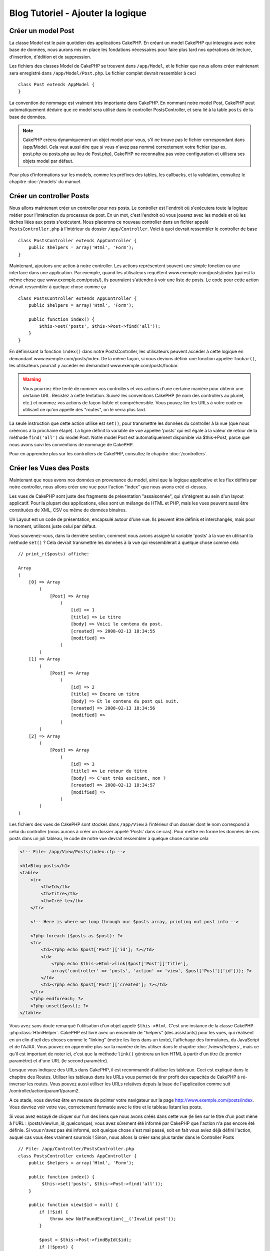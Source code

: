 Blog Tutoriel - Ajouter la logique
**********************************

Créer un model Post
===================

La classe Model est le pain quotidien des applications CakePHP. En
créant un model CakePHP qui interagira avec notre base de données,
nous aurons mis en place les fondations nécessaires pour faire plus
tard nos opérations de lecture, d'insertion, d'édition et de suppression.

Les fichiers des classes Model de CakePHP se trouvent dans ``/app/Model``,
et le fichier que nous allons créer maintenant sera enregistré dans
``/app/Model/Post.php``. Le fichier complet devrait ressembler à ceci ::

    class Post extends AppModel {
    }

La convention de nommage est vraiment très importante dans CakePHP. En nommant
notre model Post, CakePHP peut automatiquement déduire que ce model sera
utilisé dans le controller PostsController, et sera lié à la table ``posts``
de la base de données.

.. note::

    CakePHP créera dynamiquement un objet model pour vous, s'il ne trouve
    pas le fichier correspondant dans /app/Model. Cela veut aussi dire que
    si vous n'avez pas nommé correctement votre fichier (par ex. post.php ou
    posts.php au lieu de Post.php), CakePHP ne reconnaîtra pas votre
    configuration et utilisera ses objets model par défaut.

Pour plus d'informations sur les models, comme les préfixes des tables,
les callbacks, et la validation, consultez le chapitre :doc:`/models` du
manuel.


Créer un controller Posts
=========================

Nous allons maintenant créer un controller pour nos posts. Le controller est
l'endroit où s'exécutera toute la logique métier pour l'intéraction du
processus de post. En un mot, c'est l'endroit où vous jouerez avec les models
et où les tâches liées aux posts s'exécutent. Nous placerons ce nouveau
controller dans un fichier appelé ``PostsController.php`` à l'intérieur du
dossier ``/app/Controller``. Voici à quoi devrait ressembler le controller
de base ::

    class PostsController extends AppController {
        public $helpers = array('Html', 'Form');
    }

Maintenant, ajoutons une action à notre controller. Les actions représentent
souvent une simple fonction ou une interface dans une application. Par exemple,
quand les utilisateurs requêtent www.exemple.com/posts/index (qui est
la même chose que www.exemple.com/posts/), ils pourraient s'attendre à voir une
liste de posts. Le code pour cette action devrait ressembler à quelque chose
comme ça ::

    class PostsController extends AppController {
        public $helpers = array('Html', 'Form');

        public function index() {
            $this->set('posts', $this->Post->find('all'));
        }
    }

En définissant la fonction ``index()`` dans notre PostsController, les
utilisateurs peuvent accéder à cette logique en demandant
www.exemple.com/posts/index. De la même façon, si nous devions définir une
fonction appelée ``foobar()``, les utilisateurs pourrait y accéder en demandant
www.exemple.com/posts/foobar.

.. warning::

    Vous pourriez être tenté de nommer vos controllers et vos actions d'une
    certaine manière pour obtenir une certaine URL. Résistez à cette tentation.
    Suivez les conventions CakePHP (le nom des controllers au pluriel, etc.) et
    nommez vos actions de façon lisible et compréhensible. Vous pouvez lier les
    URLs à votre code en utilisant ce qu'on appelle des "routes", on le verra
    plus tard.

La seule instruction que cette action utilise est ``set()``, pour transmettre
les données du controller à la vue (que nous créerons à la prochaine étape).
La ligne définit la variable de vue appelée 'posts' qui est égale à la valeur
de retour de la méthode ``find('all')`` du model Post. Notre model Post est
automatiquement disponible via $this->Post, parce que nous avons suivi les
conventions de nommage de CakePHP.

Pour en apprendre plus sur les controllers de CakePHP, consultez le chapitre
:doc:`/controllers`.

Créer les Vues des Posts
========================

Maintenant que nous avons nos données en provenance du model, ainsi que la
logique applicative et les flux définis par notre controller, nous allons créer
une vue pour l'action "index" que nous avons créé ci-dessus.

Les vues de CakePHP sont juste des fragments de présentation "assaisonnée",
qui s'intègrent au sein d'un layout applicatif. Pour la plupart des
applications, elles sont un mélange de HTML et PHP, mais les vues peuvent aussi
être constituées de XML, CSV ou même de données binaires.

Un Layout est un code de présentation, encapsulé autour d'une vue. Ils peuvent
être définis et interchangés, mais pour le moment, utilisons juste celui par
défaut.

Vous souvenez-vous, dans la dernière section, comment nous avions assigné
la variable 'posts' à la vue en utilisant la méthode ``set()`` ?
Cela devrait transmettre les données à la vue qui ressemblerait à quelque
chose comme cela ::

    // print_r($posts) affiche:

    Array
    (
        [0] => Array
            (
                [Post] => Array
                    (
                        [id] => 1
                        [title] => Le titre
                        [body] => Voici le contenu du post.
                        [created] => 2008-02-13 18:34:55
                        [modified] =>
                    )
            )
        [1] => Array
            (
                [Post] => Array
                    (
                        [id] => 2
                        [title] => Encore un titre
                        [body] => Et le contenu du post qui suit.
                        [created] => 2008-02-13 18:34:56
                        [modified] =>
                    )
            )
        [2] => Array
            (
                [Post] => Array
                    (
                        [id] => 3
                        [title] => Le retour du titre
                        [body] => C'est très excitant, non ?
                        [created] => 2008-02-13 18:34:57
                        [modified] =>
                    )
            )
    )

Les fichiers des vues de CakePHP sont stockés dans ``/app/View`` à l'intérieur
d'un dossier dont le nom correspond à celui du controller (nous aurons à créer
un dossier appelé 'Posts' dans ce cas). Pour mettre en forme les données de
ces posts dans un joli tableau, le code de notre vue devrait ressembler à
quelque chose comme cela

.. code-block:: php

    <!-- File: /app/View/Posts/index.ctp -->

    <h1>Blog posts</h1>
    <table>
        <tr>
            <th>Id</th>
            <th>Titre</th>
            <th>Créé le</th>
        </tr>

        <!-- Here is where we loop through our $posts array, printing out post info -->

        <?php foreach ($posts as $post): ?>
        <tr>
            <td><?php echo $post['Post']['id']; ?></td>
            <td>
                <?php echo $this->Html->link($post['Post']['title'],
                array('controller' => 'posts', 'action' => 'view', $post['Post']['id'])); ?>
            </td>
            <td><?php echo $post['Post']['created']; ?></td>
        </tr>
        <?php endforeach; ?>
        <?php unset($post); ?>
    </table>

Vous avez sans doute remarqué l'utilisation d'un objet appelé ``$this->Html``.
C'est une instance de la classe CakePHP :php:class:`HtmlHelper`.
CakePHP est livré avec un ensemble de "helpers" (des assistants) pour les vues,
qui réalisent en un clin d'œil des choses comme le "linking" (mettre les liens
dans un texte), l'affichage des formulaires, du JavaScript et de l'AJAX. Vous
pouvez en apprendre plus sur la manière de les utiliser dans le chapitre
:doc:`/views/helpers`, mais ce qu'il est important de noter ici, c'est que la
méthode ``link()`` génèrera un lien HTML à partir d'un titre (le premier
paramètre) et d'une URL (le second paramètre).

Lorsque vous indiquez des URLs dans CakePHP, il est recommandé d'utiliser les
tableaux. Ceci est expliqué dans le chapitre des Routes. Utiliser les tableaux
dans les URLs vous permet de tirer profit des capacités de CakePHP à
ré-inverser les routes. Vous pouvez aussi utiliser les URLs relatives depuis
la base de l'application comme suit /controller/action/param1/param2.

A ce stade, vous devriez être en mesure de pointer votre navigateur sur la
page http://www.exemple.com/posts/index. Vous devriez voir votre vue,
correctement formatée avec le titre et le tableau listant les posts.

Si vous avez essayé de cliquer sur l'un des liens que nous avons créés dans
cette vue (le lien sur le titre d'un post mène à l'URL :
/posts/view/un_id_quelconque), vous avez sûrement été informé par CakePHP que
l'action n'a pas encore été définie. Si vous n'avez pas été informé, soit
quelque chose s'est mal passé, soit en fait vous aviez déjà défini l'action,
auquel cas vous êtes vraiment sournois ! Sinon, nous allons la créer sans plus
tarder dans le Controller Posts ::

    // File: /app/Controller/PostsController.php
    class PostsController extends AppController {
        public $helpers = array('Html', 'Form');

        public function index() {
             $this->set('posts', $this->Post->find('all'));
        }

        public function view($id = null) {
            if (!$id) {
                throw new NotFoundException(__('Invalid post'));
            }

            $post = $this->Post->findById($id);
            if (!$post) {
                throw new NotFoundException(__('Invalid post'));
            }
            $this->set('post', $post);
        }
    }

L'appel de ``set()`` devrait vous être familier. Notez que nous utilisons
``findById()`` plutôt que ``find('all')`` parce que nous voulons seulement
récupérer les informations d'un seul post.

Notez que notre action "view" prend un paramètre : l'ID du post que nous
aimerions voir. Ce paramètre est transmis à l'action grâce à l'URL demandée.
Si un utilisateur demande /posts/view/3, alors la valeur '3' est transmise
à la variable ``$id``.

Nous faisons aussi une petite vérification d'erreurs pour nous assurer qu'un
utilisateur accède bien à l'enregsitrement. Si un utilisateur requête
``/posts/view``, nous lancerons un ``NotFoundException`` et laisserons
le Gestionnaire d'Erreur de CakePHP ErrorHandler prendre le dessus. Nous
exécutons aussi une vérification similaire pour nous assurer que l'utilisateur
a accède à un enregistrement qui existe.

Maintenant, créons la vue pour notre nouvelle action "view" et plaçons-la
dans ``/app/View/Posts/view.ctp``.

.. code-block:: php

    <!-- Fichier : /app/View/Posts/view.ctp -->

    <h1><?php echo h($post['Post']['title']); ?></h1>

    <p><small>Créé le : <?php echo $post['Post']['created']; ?></small></p>

    <p><?php echo h($post['Post']['body']); ?></p>

Vérifiez que cela fonctionne en testant les liens de la page /posts/index
ou en affichant manuellement un post via ``/posts/view/1``.

Ajouter des Posts
=================

Lire depuis la base de données et nous afficher les posts est un bon début,
mais lançons-nous dans l'ajout de nouveaux posts.

Premièrement, commençons par créer une action ``add()`` dans le
PostsController ::

    class PostsController extends AppController {
        public $helpers = array('Html', 'Form', 'Session');
        public $components = array('Session');

        public function index() {
            $this->set('posts', $this->Post->find('all'));
        }

        public function view($id) {
            if (!$id) {
                throw new NotFoundException(__('Invalid post'));
            }

            $post = $this->Post->findById($id);
            if (!$post) {
                throw new NotFoundException(__('Invalid post'));
            }
            $this->set('post', $post);
        }

        public function add() {
            if ($this->request->is('post')) {
                $this->Post->create();
                if ($this->Post->save($this->request->data)) {
                    $this->Session->setFlash(__('Your post has been saved.'));
                    return $this->redirect(array('action' => 'index'));
                }
                $this->Session->setFlash(__('Unable to add your post.'));
            }
        }
    }

.. note::

    ``$this->request->is()`` prend un unique argument, qui peut être la METHOD
    request (``get``, ``put``, ``post``, ``delete``) ou toute identifier de
    request (``ajax``). Ce **n'est pas** une façon de vérifier une data postée
    spécifique. Par exemple, ``$this->request->is('book')`` ne retournera pas
    true si les data du book ont été postées.

.. note::

   Vous avez besoin d'inclure le component Session (SessionComponent) et
   le helper Session (SessionHelper) dans chaque controller que vous
   utiliserez. Si nécessaire, incluez-les dans le controller principal
   (AppController) pour qu'ils soient accessibles à tous les controllers.

Voici ce que fait l'action ``add()`` : si la requête HTTP est de type POST,
essayez de sauvegarder les données en utilisant le model "Post". Si pour une
raison quelconque, la sauvegarde a échouée, affichez simplement la vue. Cela
nous donne une chance de voir les erreurs de validation de l'utilisateur et
d'autres avertissements.

Chaque requête de CakePHP contient un objet ``CakeRequest`` qui est accessible
en utilisant ``$this->request``. Cet objet contient des informations utiles
sur la requête qui vient d'être reçue, et permet de contrôler les flux de votre
application. Dans ce cas, nous utilisons la méthode
:php:meth:`CakeRequest::is()` pour vérifier que la requête est de type POST.

Lorsqu'un utilisateur utilise un formulaire pour poster des données dans votre
application, ces informations sont disponibles dans ``$this->request->data``.
Vous pouvez utiliser les fonctions :php:func:`pr()` ou :php:func:`debug()` pour
les afficher si vous voulez voir à quoi cela ressemble.

Nous utilisons la méthode :php:meth:`SessionComponent::setFlash()` du component
Session (SessionComponent) pour définir un message dans une variable session
et qui sera affiché dans la page juste après la redirection. Dans le layout,
nous trouvons la fonction :php:func:`SessionHelper::flash` qui permet
d'afficher et de nettoyer la variable correspondante. La méthode
:php:meth:`Controller::redirect` du controller permet de rediriger vers une
autre URL. Le paramètre ``array('action' => 'index')`` sera traduit vers l'URL
/posts (dans notre cas l'action "index" du controller "Posts").
Vous pouvez vous référer à la fonction :php:func:`Router::url()` dans
`l'API <http://api.cakephp.org>`_ pour voir les différents formats d'URL
acceptés dans les différentes fonctions de CakePHP.

L'appel de la méthode ``save()`` vérifiera les erreurs de validation et
interrompra l'enregistrement si une erreur survient. Nous verrons
la façon dont les erreurs sont traitées dans les sections suivantes.

Nous appelons la méthode ``create()`` en premier afin
de réinitialiser l'état du model pour sauvegarder les nouvelles informations.
Cela ne crée pas réellement un enregistrement dans la base de données mais
réinitialise Model::$id et définit Model::$data en se basant sur le champ par
défaut dans votre base de données.

Valider les données
===================

Cake place la barre très haute pour briser la monotonie de la validation des
champs de formulaires. Tout le monde déteste le dévelopement de formulaires
interminables et leurs routines de validations. Cake rend tout cela plus facile
et plus rapide.

Pour tirer profit des fonctionnalités de validation, vous devez utiliser
le helper "Form" (FormHelper) dans vos vues. :php:class:`FormHelper` est
disponible par défaut dans toutes les vues avec la variables ``$this->Form``.

Voici le code de notre vue "add" (ajout)

.. code-block:: php

    <!-- Fichier : /app/View/Posts/add.ctp -->

    <h1>Ajouter un post</h1>
    <?php
    echo $this->Form->create('Post');
    echo $this->Form->input('title');
    echo $this->Form->input('body', array('rows' => '3'));
    echo $this->Form->end('Sauvegarder le post');
    ?>

Nous utilisons le :php:class:`FormHelper` pour générer la balise
d'ouverture d'une formulaire HTML. Voici le code HTML généré par
``$this->Form->create()`` ::

.. code-block:: html

    <form id="PostAddForm" method="post" action="/posts/add">

Si ``create()`` est appelée sans aucun paramètre, CakePHP suppose que vous
construisez un formulaire qui envoie les données en POST à l'action ``add()``
(ou ``edit()`` quand ``id`` est dans les données du formulaire) du controller
actuel.

La méthode ``$this->Form->input()`` est utilisée pour créer des éléments de
formulaire du même nom. Le premier paramètre dit à CakePHP à quels champs ils
correspondent et le second paramètre vous permet de spécifier un large éventail
d'options - dans ce cas, le nombre de lignes du textarea. Il y a un peu
d'introspection et "d'automagie" ici : ``input()`` affichera différents
éléments de formulaire selon le champ spécifié du model.

L'appel de la méthode ``$this->Form->end()`` génère un bouton de soumission
et ajoute la balise de fermeture du formulaire. Si une chaîne de caractères est
passée comme premier paramètre de la méthode ``end()``, le helper "Form"
affichera un bouton de soumission dont le nom correspond à celle-ci. Encore
une fois, référez-vous au chapitre :doc:`/views/helpers` pour en savoir plus
sur les helpers.

A présent, revenons en arrière et modifions notre vue
``/app/View/Posts/index.ctp`` pour ajouter un lien "Ajouter un post". Ajoutez
la ligne suivante avant ``<table>`` ::

    <?php echo $this->Html->link(
        'Ajouter un Post',
        array('controller' => 'posts', 'action' => 'add')
    ); ?>

Vous vous demandez peut-être : comment je fais pour indiquer à CakePHP mes
exigences de validation ? Les règles de validation sont définies dans le
model. Retournons donc à notre model Post et procédons à quelques
ajustements ::

    class Post extends AppModel {
        public $validate = array(
            'title' => array(
                'rule' => 'notEmpty'
            ),
            'body' => array(
                'rule' => 'notEmpty'
            )
        );
    }

Le tableau ``$validate`` indique à CakePHP comment valider vos données
lorsque la méthode ``save()`` est appelée. Ici, j'ai spécifié que les
deux champs "body" et "title" ne doivent pas être vides. Le moteur de
validation de CakePHP est puissant, il dispose d'un certain nombre de
règles intégrées (code de carte bancaire, adresse emails, etc.)
et d'une souplesse pour ajouter vos propres règles de validation. Pour
plus d'informations sur cette configuration, consultez le chapitre
:doc:`/models/data-validation`.

Maintenant que vos règles de validation sont en place, utilisez l'application
pour essayer d'ajouter un post avec un titre et un contenu vide afin de voir
comment cela fonctionne. Puisque que nous avons utilisé la méthode
:php:meth:`FormHelper::input()` du helper "Form" pour créer nos éléments
de formulaire, nos messages d'erreurs de validation seront affichés
automatiquement.

Editer des Posts
================

L'édition de posts : nous y voilà. Vous êtes un pro de CakePHP maintenant, vous
devriez donc avoir adopté le principe. Créez d'abord l'action puis la vue.
Voici à quoi l'action ``edit()`` du controller Posts (PostsController) devrait
ressembler ::

    public function edit($id = null) {
        if (!$id) {
            throw new NotFoundException(__('Invalid post'));
        }

        $post = $this->Post->findById($id);
        if (!$post) {
            throw new NotFoundException(__('Invalid post'));
        }

        if ($this->request->is(array('post', 'put'))) {
            $this->Post->id = $id;
            if ($this->Post->save($this->request->data)) {
                $this->Session->setFlash(__('Your post has been updated.'));
                return $this->redirect(array('action' => 'index'));
            }
            $this->Session->setFlash(__('Unable to update your post.'));
        }

        if (!$this->request->data) {
            $this->request->data = $post;
        }
    }

Cette action s'assure d'abord que l'utilisateur a essayé d'accéder à un
enregistrement existant. S'il n'y a pas de paramètre ``$id`` passé, ou si le
post n'existe pas, nous lançons une ``NotFoundException`` pour que le
gestionnaire d'Erreurs ErrorHandler de CakePHP s'en occupe.

Ensuite l'action vérifie si la requête est une requête POST ou PUT. Si elle
l'est, alors nous utilisons les données POST pour mettre à jour notre
enregistrement Post, ou sortir et montrer les erreurs de validation à
l'utilisateur.

S'il n'y a pas de données définies dans ``$this->request->data``, nous le
définissons simplement dans le post récupéré précédemment.

La vue d'édition devrait ressembler à quelque chose comme cela:

.. code-block:: php

    <!-- Fichier: /app/View/Posts/edit.ctp -->

    <h1>Editer le post</h1>
    <?php
    echo $this->Form->create('Post');
    echo $this->Form->input('title');
    echo $this->Form->input('body', array('rows' => '3'));
    echo $this->Form->input('id', array('type' => 'hidden'));
    echo $this->Form->end('Save Post');
    ?>

Cette vue affiche le formulaire d'édition (avec les données pré-remplies) avec
les messages d'erreur de validation nécessaires.

Une chose à noter ici : CakePHP supposera que vous éditez un model si le champ
'id' est présent dans le tableau de données. S'il n'est pas présent (ce qui
revient à notre vue "add"), CakePHP supposera que vous insérez un nouveau model
lorsque ``save()`` sera appelée.

Vous pouvez maintenant mettre à jour votre vue "index" avec des liens pour
éditer des posts :

.. code-block:: php

    <!-- Fichier: /app/View/Posts/index.ctp  (lien d\'édition ajouté) -->

    <h1>Blog posts</h1>
    <p><?php echo $this->Html->link("Ajouter un Post", array('action' => 'add')); ?></p>
    <table>
        <tr>
            <th>Id</th>
            <th>Title</th>
            <th>Action</th>
            <th>Created</th>
        </tr>

    <!-- Ici se trouve la boucle de notre tableau $posts, impression de l\'info du post -->

    <?php foreach ($posts as $post): ?>
        <tr>
            <td><?php echo $post['Post']['id']; ?></td>
            <td>
                <?php echo $this->Html->link(
                    $post['Post']['title'],
                    array('action' => 'view', $post['Post']['id'])
                ); ?>
            </td>
            <td>
                <?php echo $this->Html->link(
                    'Editer',
                    array('action' => 'edit', $post['Post']['id'])
                ); ?>
            </td>
            <td>
                <?php echo $post['Post']['created']; ?>
            </td>
        </tr>
    <?php endforeach; ?>

    </table>

Supprimer des Posts
===================

A présent, mettons en place un moyen de supprimer les posts pour les
utilisateurs. Démarrons avec une action ``delete()`` dans le controller
Posts (PostsController) ::

    public function delete($id) {
        if ($this->request->is('get')) {
            throw new MethodNotAllowedException();
        }

        if ($this->Post->delete($id)) {
            $this->Session->setFlash(
                __('Le post avec id : %s a été supprimé.', h($id))
            );
        } else {
            $this->Session->setFlash(
                __('Le post avec l\'id: %s n'a pas pu être supprimé.', h($id))
            );
        }

        return $this->redirect(array('action' => 'index'));
    }

Cette logique supprime le Post spécifié par $id, et utilise
``$this->Session->setFlash()`` pour afficher à l'utilisateur un message de
confirmation après l'avoir redirigé sur ``/posts``. Si l'utilisateur tente
une suppression en utilisant une requête GET, une exception est levée.
Les exceptions manquées sont capturées par le gestionnaire d'exceptions de
CakePHP et un joli message d'erreur est affiché. Il y a plusieurs
:doc:`/development/exceptions` intégrées qui peuvent être utilisées pour
indiquer les différentes erreurs HTTP que votre application pourrait
rencontrer.

Etant donné que nous exécutons juste un peu de logique et de redirection,
cette action n'a pas de vue. Vous voudrez peut-être mettre à jour votre vue
"index" avec des liens pour permettre aux utilisateurs de supprimer des Posts,
ainsi :

.. code-block:: php

    <!-- Fichier: /app/View/Posts/index.ctp -->

    <h1>Blog posts</h1>
    <p><?php echo $this->Html->link(
        'Ajouter un Post',
        array('action' => 'add')
    ); ?></p>
    <table>
        <tr>
            <th>Id</th>
            <th>Titre</th>
            <th>Actions</th>
            <th>Créé le</th>
        </tr>

    <!-- Ici, nous bouclons sur le tableau $post afin d'afficher les informations des posts -->

        <?php foreach ($posts as $post): ?>
        <tr>
            <td><?php echo $post['Post']['id']; ?></td>
            <td>
                <?php echo $this->Html->link(
                    $post['Post']['title'],
                    array('action' => 'view', $post['Post']['id'])
                ); ?>
            </td>
            <td>
                <?php echo $this->Form->postLink(
                    'Supprimer',
                    array('action' => 'delete', $post['Post']['id']),
                    array('confirm' => 'Etes-vous sûr ?'));
                ?>
                <?php echo $this->Html->link(
                    'Editer',
                    array('action' => 'edit', $post['Post']['id'])
                ); ?>
            </td>
            <td>
                <?php echo $post['Post']['created']; ?>
            </td>
        </tr>
        <?php endforeach; ?>

    </table>

Utiliser :php:meth:`~FormHelper::postLink()` permet de créer un lien qui
utilise du Javascript pour supprimer notre post en faisant une requête POST.
Autoriser la suppression par une requête GET est dangereux à cause des robots
d'indexation qui peuvent tous les supprimer.

.. note::

    Ce code utilise aussi le helper "Form" pour demander à l'utilisateur
    une confirmation avant de supprimer le post.

Routes
======

Pour certains, le routage par défaut de CakePHP fonctionne suffisamment bien.
Les développeurs qui sont sensibles à la facilité d'utilisation et à la
compatibilité avec les moteurs de recherches apprécieront la manière dont
CakePHP lie des URLs à des actions spécifiques. Nous allons donc faire une
rapide modification des routes dans ce tutoriel.

Pour plus d'informations sur les techniques de routages, consultez le chapitre
:ref:`routes-configuration`.

Par défaut, CakePHP effectue une redirection d'une personne visitant la racine
de votre site (par ex: http://www.exemple.com) vers le controller Pages
(PagesController) et affiche le rendu de la vue appelée "home". Au lieu de
cela, nous voudrions la remplacer avec notre controller Posts
(PostsController).

Le routage de CakePHP se trouve dans ``/app/Config/routes.php``. Vous devrez
commenter ou supprimer la ligne qui définit la route par défaut. Elle
ressemble à cela ::

    Router::connect(
        '/',
        array('controller' => 'pages', 'action' => 'display', 'home')
    );

Cette ligne connecte l'URL '/' à la page d'accueil par défaut de CakePHP. Nous
voulons que cette URL soit connectée à notre propre controller, remplacez donc
la ligne par celle-ci ::

    Router::connect('/', array('controller' => 'posts', 'action' => 'index'));

Cela devrait connecter les utilisateurs demandant '/' à l'action ``index()`` de
notre controller Posts (PostsController).

.. note::

    CakePHP peut aussi faire du 'reverse routing' (ou routage inversé).
    Par exemple, pour la route définie plus haut, en ajoutant
    ``array('controller' => 'posts', 'action' => 'index')`` à la fonction
    retournant un tableau, l'URL '/' sera utilisée. Il est d'ailleurs bien
    avisé de toujours utiliser un tableau pour les URLs afin que vos routes
    définissent où vont les URLs, mais aussi pour s'assurer qu'elles aillent
    dans la même direction.

Conclusion
==========

Créer des applications de cette manière vous apportera, paix, honneur, amour
et argent au-delà même de vos fantasmes les plus fous. Simple n'est ce pas ?
Gardez à l'esprit que ce tutoriel était très basique. CakePHP a *beaucoup* plus
de fonctionnalités à offrir et il est aussi souple dans d'autres domaines que
nous n'avons pas souhaité couvrir ici pour simplifier les choses. Utilisez
le reste de ce manuel comme un guide pour développer des applications plus
riches en fonctionnalités.

Maintenant que vous avez créé une application CakePHP basique, vous êtes prêt
pour les choses sérieuses. Commencez votre propre projet et lisez le reste du
:doc:`Cookbook </index>` et l'`API <http://api.cakephp.org>`_.

Si vous avez besoin d'aide, il y a plusieurs façons d'obtenir de l'aide -
merci de regarder la page :doc:`/cakephp-overview/where-to-get-help`
Bienvenue sur CakePHP !

Prochaines lectures suggérées
-----------------------------

Voici les différents chapitres que les gens veulent souvent lire après :

1. :ref:`view-layouts`: Personnaliser les Layouts de votre application.
2. :ref:`view-elements`: Inclure et ré-utiliser les portions de vues.
3. :doc:`/controllers/scaffolding`: Construire une ébauche d'application
   sans avoir à coder.
4. :doc:`/console-and-shells/code-generation-with-bake` Générer un code
   CRUD basique.
5. :doc:`/tutorials-and-examples/blog-auth-example/auth`: Tutoriel sur
   l\'enregistrement et la connexion d'utilisateurs.


.. meta::
    :title lang=fr: Blog Tutoriel Ajouter la logique
    :keywords lang=fr: doc models,vérification validation,controller actions,model post,php class,classe model,objet model,business logic,table base de données,convention de nommage,bread et butter,callbacks,prefixes,nutshell,intéraction,array,cakephp,interface,applications,suppression
